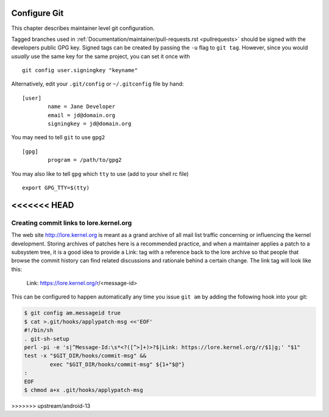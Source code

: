 .. _configuregit:

Configure Git
=============

This chapter describes maintainer level git configuration.

Tagged branches used in :ref:`Documentation/maintainer/pull-requests.rst
<pullrequests>` should be signed with the developers public GPG key. Signed
tags can be created by passing the ``-u`` flag to ``git tag``. However,
since you would *usually* use the same key for the same project, you can
set it once with
::

	git config user.signingkey "keyname"

Alternatively, edit your ``.git/config`` or ``~/.gitconfig`` file by hand:
::

	[user]
		name = Jane Developer
		email = jd@domain.org
		signingkey = jd@domain.org

You may need to tell ``git`` to use ``gpg2``
::

	[gpg]
		program = /path/to/gpg2

You may also like to tell ``gpg`` which ``tty`` to use (add to your shell rc file)
::

	export GPG_TTY=$(tty)
<<<<<<< HEAD
=======


Creating commit links to lore.kernel.org
----------------------------------------

The web site http://lore.kernel.org is meant as a grand archive of all mail
list traffic concerning or influencing the kernel development. Storing archives
of patches here is a recommended practice, and when a maintainer applies a
patch to a subsystem tree, it is a good idea to provide a Link: tag with a
reference back to the lore archive so that people that browse the commit
history can find related discussions and rationale behind a certain change.
The link tag will look like this:

    Link: https://lore.kernel.org/r/<message-id>

This can be configured to happen automatically any time you issue ``git am``
by adding the following hook into your git:

.. code-block:: none

	$ git config am.messageid true
	$ cat >.git/hooks/applypatch-msg <<'EOF'
	#!/bin/sh
	. git-sh-setup
	perl -pi -e 's|^Message-Id:\s*<?([^>]+)>?$|Link: https://lore.kernel.org/r/$1|g;' "$1"
	test -x "$GIT_DIR/hooks/commit-msg" &&
		exec "$GIT_DIR/hooks/commit-msg" ${1+"$@"}
	:
	EOF
	$ chmod a+x .git/hooks/applypatch-msg
>>>>>>> upstream/android-13
